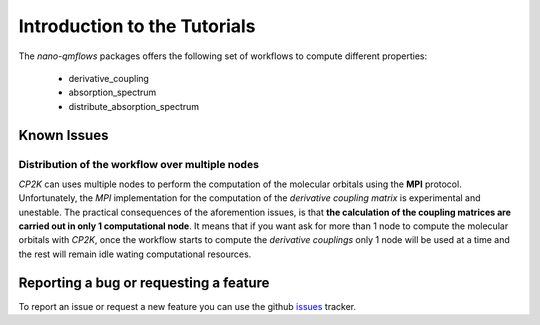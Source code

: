 Introduction to the Tutorials
=============================

The *nano-qmflows* packages offers the following set of workflows to compute different properties:

 * derivative_coupling
 * absorption_spectrum
 * distribute_absorption_spectrum

Known Issues
------------

Distribution of the workflow over multiple nodes
################################################

`CP2K` can uses multiple nodes to perform the computation of the molecular orbitals using the **MPI** protocol. Unfortunately, the `MPI` implementation for the computation of the *derivative coupling matrix* is experimental and unestable. The practical consequences of the aforemention issues, is that **the calculation of the coupling matrices are carried out in only 1 computational node**. It means that if you want ask for more than 1 node to compute the molecular orbitals with `CP2K`, once the workflow starts to compute the *derivative couplings* only 1 node will be used at a time and the rest will remain idle wating computational resources.


Reporting a bug or requesting a feature
---------------------------------------
To report an issue or request a new feature you can use the github issues_ tracker.

.. _HDF5: http://www.h5py.org/
.. _issues: https://github.com/SCM-NV/nano-qmflows/issues
.. _QMflows: https://github.com/SCM-NV/qmflows
.. _PYXAID: https://www.acsu.buffalo.edu/~alexeyak/pyxaid/overview.html
.. _YAML: https://pyyaml.org/wiki/PyYAML


